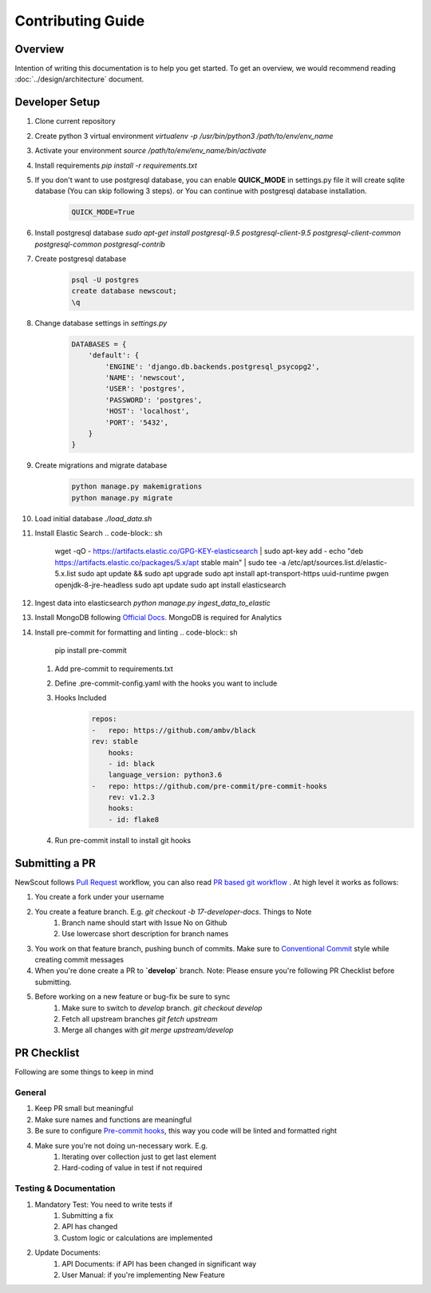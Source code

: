 Contributing Guide
==================

Overview
````````

Intention of writing this documentation is to help you get started. To get an overview, we would recommend reading :doc:`../design/architecture` document.

Developer Setup
```````````````

1. Clone current repository
2. Create python 3 virtual environment `virtualenv -p /usr/bin/python3 /path/to/env/env_name`
3. Activate your environment `source /path/to/env/env_name/bin/activate`
4. Install requirements `pip install -r requirements.txt`
5. If you don't want to use postgresql database, you can enable **QUICK_MODE** in settings.py file it will create sqlite database (You can skip following 3 steps). or You can continue with postgresql database installation.
    .. code-block:: python

        QUICK_MODE=True
6. Install postgresql database `sudo apt-get install postgresql-9.5 postgresql-client-9.5 postgresql-client-common postgresql-common postgresql-contrib`
7. Create postgresql database
    .. code-block:: sh

        psql -U postgres
        create database newscout;
        \q
8. Change database settings in `settings.py`
    .. code-block:: python

        DATABASES = {
            'default': {
                'ENGINE': 'django.db.backends.postgresql_psycopg2',
                'NAME': 'newscout',
                'USER': 'postgres',
                'PASSWORD': 'postgres',
                'HOST': 'localhost',
                'PORT': '5432',
            }
        }
9. Create migrations and migrate database
    .. code-block:: sh

        python manage.py makemigrations
        python manage.py migrate
10. Load initial database `./load_data.sh`
11. Install Elastic Search
    .. code-block:: sh

        wget -qO - https://artifacts.elastic.co/GPG-KEY-elasticsearch | sudo apt-key add -
        echo "deb https://artifacts.elastic.co/packages/5.x/apt stable main" | sudo tee -a /etc/apt/sources.list.d/elastic-5.x.list
        sudo apt update && sudo apt upgrade
        sudo apt install apt-transport-https uuid-runtime pwgen openjdk-8-jre-headless
        sudo apt update
        sudo apt install elasticsearch
12. Ingest data into elasticsearch `python manage.py ingest_data_to_elastic`
13. Install MongoDB following `Official Docs <https://docs.mongodb.com/manual/installation/>`_. MongoDB is required for Analytics
14. Install pre-commit for formatting and linting
    .. code-block:: sh

        pip install pre-commit
    
    1. Add pre-commit to requirements.txt
    2. Define .pre-commit-config.yaml with the hooks you want to include
    3. Hooks Included
        .. code-block:: sh
            
            repos:
            -   repo: https://github.com/ambv/black
            rev: stable
                hooks:
                - id: black
                language_version: python3.6
            -   repo: https://github.com/pre-commit/pre-commit-hooks
                rev: v1.2.3
                hooks:
                - id: flake8
    4. Run pre-commit install to install git hooks



Submitting a PR
````````````````

NewScout follows `Pull Request <https://www.atlassian.com/git/tutorials/making-a-pull-request>`_ workflow, you can also read `PR based git workflow <https://www.fafadiatech.com/resources/technical/development_process.html#pr-based-git-workflow>`_ . At high level it works as follows:

1. You create a fork under your username
2. You create a feature branch. E.g. `git checkout -b 17-developer-docs`. Things to Note
    1. Branch name should start with Issue No on Github
    2. Use lowercase short description for branch names
3. You work on that feature branch, pushing bunch of commits. Make sure to `Conventional Commit <https://www.conventionalcommits.org/en/v1.0.0-beta.2/>`_ style while creating commit messages
4. When you're done create a PR to **`develop`** branch. Note: Please ensure you're following PR Checklist before submitting.
5. Before working on a new feature or bug-fix be sure to sync
    1. Make sure to switch to `develop` branch. `git checkout develop`
    2. Fetch all upstream branches `git fetch upstream`
    3. Merge all changes with `git merge upstream/develop`

PR Checklist
````````````

Following are some things to keep in mind

General
~~~~~~~

1. Keep PR small but meaningful
2. Make sure names and functions are meaningful
3. Be sure to configure `Pre-commit hooks <https://www.fafadiatech.com/resources/technical/python/precommit_workflow.html>`_, this way you code will be linted and formatted right
4. Make sure you're not doing un-necessary work. E.g.
    1. Iterating over collection just to get last element
    2. Hard-coding of value in test if not required

Testing & Documentation
~~~~~~~~~~~~~~~~~~~~~~~

1. Mandatory Test: You need to write tests if
    1. Submitting a fix
    2. API has changed
    3. Custom logic or calculations are implemented
2. Update Documents:
    1. API Documents: if API has been changed in significant way
    2. User Manual: if you're implementing New Feature